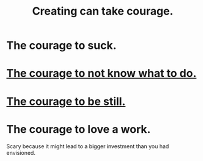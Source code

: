 :PROPERTIES:
:ID:       776b4780-a8b8-42af-ba5a-b3703a2fc248
:ROAM_ALIASES: "Ukraine-Russia war"
:END:
#+title: Creating can take courage.
* The courage to suck.
* [[https://github.com/JeffreyBenjaminBrown/public_notes_with_github-navigable_links/blob/master/the_courage_to_not_know_what_to_do.org][The courage to not know what to do.]]
* [[https://github.com/JeffreyBenjaminBrown/public_notes_with_github-navigable_links/blob/master/the_courage_to_be_still.org][The courage to be still.]]
* The courage to love a work.
  Scary because it might lead to
  a bigger investment than you had envisioned.
